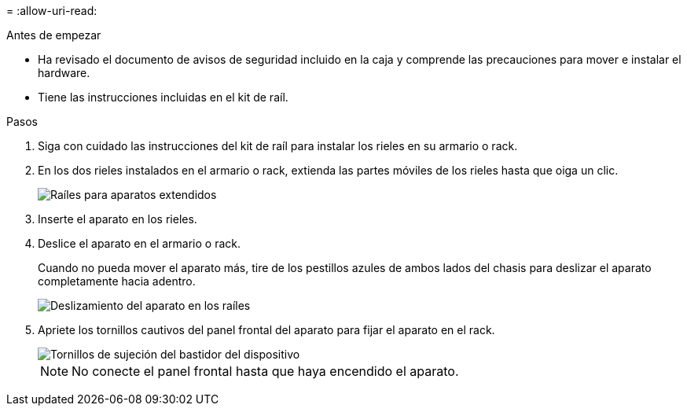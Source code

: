 = 
:allow-uri-read: 


.Antes de empezar
* Ha revisado el documento de avisos de seguridad incluido en la caja y comprende las precauciones para mover e instalar el hardware.
* Tiene las instrucciones incluidas en el kit de raíl.


.Pasos
. Siga con cuidado las instrucciones del kit de raíl para instalar los rieles en su armario o rack.
. En los dos rieles instalados en el armario o rack, extienda las partes móviles de los rieles hasta que oiga un clic.
+
image::../media/rails_extended_out.gif[Raíles para aparatos extendidos]

. Inserte el aparato en los rieles.
. Deslice el aparato en el armario o rack.
+
Cuando no pueda mover el aparato más, tire de los pestillos azules de ambos lados del chasis para deslizar el aparato completamente hacia adentro.

+
image::../media/sg6000_cn_rails_blue_button.gif[Deslizamiento del aparato en los raíles]

. Apriete los tornillos cautivos del panel frontal del aparato para fijar el aparato en el rack.
+
image::../media/sg6060_rack_retaining_screws.png[Tornillos de sujeción del bastidor del dispositivo]

+

NOTE: No conecte el panel frontal hasta que haya encendido el aparato.


